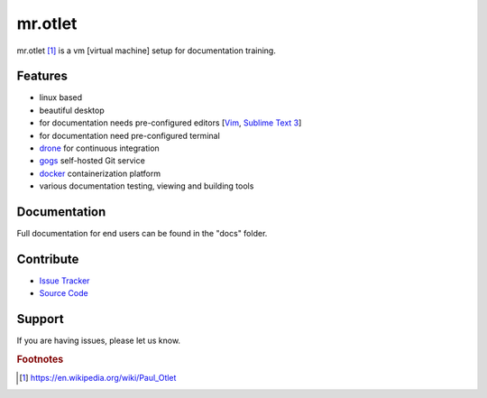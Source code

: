 ========
mr.otlet
========

.. image:: https://circleci.com/gh/svx/mr.otlet.svg?style=svg
    :target: https://circleci.com/gh/svx/mr.otlet

mr.otlet [#f1]_ is a vm [virtual machine] setup for documentation training.

Features
========

- linux based
- beautiful desktop
- for documentation needs pre-configured editors [`Vim <http://www.vim.org/>`_, `Sublime Text 3 <https://www.sublimetext.com/3>`_]
- for documentation need pre-configured terminal
- `drone <https://drone.io/>`_ for continuous integration
- `gogs <https://gogs.io/>`_ self-hosted Git service
- `docker <https://www.docker.com/>`_ containerization platform
- various documentation testing, viewing and building  tools

Documentation
=============
Full documentation for end users can be found in the "docs" folder.

Contribute
===========
- `Issue Tracker <https://github.com/svx/mr.otlet/issues>`_
- `Source Code <https://github.com/svx/mr.otlet>`_

Support
=======
If you are having issues, please let us know.

.. rubric:: Footnotes

.. [#f1] https://en.wikipedia.org/wiki/Paul_Otlet
